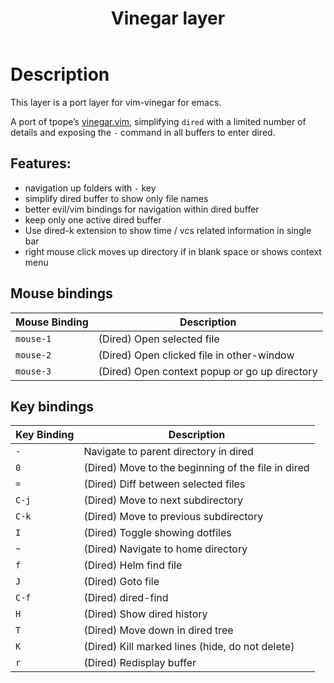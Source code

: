 #+TITLE: Vinegar layer

* Table of Contents                     :TOC_4_gh:noexport:
- [[#description][Description]]
  - [[#features][Features:]]
  - [[#mouse-bindings][Mouse bindings]]
  - [[#key-bindings][Key bindings]]

* Description
This layer is a port layer for vim-vinegar for emacs.

A port of tpope’s
[[https://github.com/tpope/vim-vinegar][vinegar.vim]], simplifying =dired=
with a limited number of details and exposing the ~-~ command in all
buffers to enter dired.

** Features:
- navigation up folders with ~-~ key
- simplify dired buffer to show only file names
- better evil/vim bindings for navigation within dired buffer
- keep only one active dired buffer
- Use dired-k extension to show time / vcs related information in
  single bar
- right mouse click moves up directory if in blank space or shows context menu

** Mouse bindings

| Mouse Binding | Description                                   |
|---------------+-----------------------------------------------|
| ~mouse-1~     | (Dired) Open selected file                    |
| ~mouse-2~     | (Dired) Open clicked file in other-window     |
| ~mouse-3~     | (Dired) Open context popup or go up directory |

** Key bindings

| Key Binding | Description                                        |
|-------------+----------------------------------------------------|
| ~-~         | Navigate to parent directory in dired              |
| ~0~         | (Dired) Move to the beginning of the file in dired |
| ~=~         | (Dired) Diff between selected files                |
| ~C-j~       | (Dired) Move to next subdirectory                  |
| ~C-k~       | (Dired) Move to previous subdirectory              |
| ~I~         | (Dired) Toggle showing dotfiles                    |
| ~~~         | (Dired) Navigate to home directory                 |
| ~f~         | (Dired) Helm find file                             |
| ~J~         | (Dired) Goto file                                  |
| ~C-f~       | (Dired) dired-find                                 |
| ~H~         | (Dired) Show dired history                         |
| ~T~         | (Dired) Move down in dired tree                    |
| ~K~         | (Dired) Kill marked lines (hide, do not delete)    |
| ~r~         | (Dired) Redisplay buffer                           |
